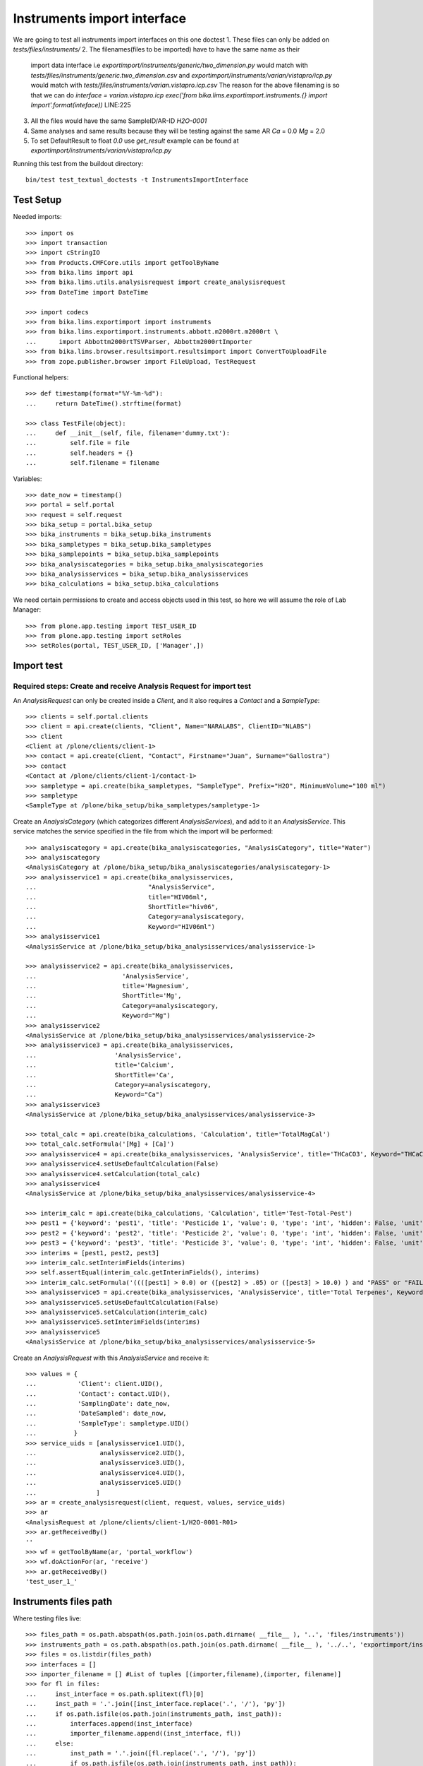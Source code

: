 Instruments import interface
============================
We are going to test all instruments import interfaces on this one doctest
1. These files can only be added on `tests/files/instruments/`
2. The filenames(files to be imported) have to have the same name as their
   import data interface i.e
   `exportimport/instruments/generic/two_dimension.py` would match with
   `tests/files/instruments/generic.two_dimension.csv` and
   `exportimport/instruments/varian/vistapro/icp.py` would match with
   `tests/files/instruments/varian.vistapro.icp.csv`
   The reason for the above filenaming is so that we can do
   `interface = varian.vistapro.icp`
   `exec('from bika.lims.exportimport.instruments.{} import Import'.format(inteface))`
   LINE:225
3. All the files would have the same SampleID/AR-ID
   `H2O-0001`
4. Same analyses and same results because they will be testing against the same AR
   `Ca` = 0.0
   `Mg` = 2.0
5. To set DefaultResult to float `0.0` use `get_result`
   example can be found at `exportimport/instruments/varian/vistapro/icp.py`

Running this test from the buildout directory::

    bin/test test_textual_doctests -t InstrumentsImportInterface


Test Setup
----------
Needed imports::

    >>> import os
    >>> import transaction
    >>> import cStringIO
    >>> from Products.CMFCore.utils import getToolByName
    >>> from bika.lims import api
    >>> from bika.lims.utils.analysisrequest import create_analysisrequest
    >>> from DateTime import DateTime

    >>> import codecs
    >>> from bika.lims.exportimport import instruments
    >>> from bika.lims.exportimport.instruments.abbott.m2000rt.m2000rt \
    ...      import Abbottm2000rtTSVParser, Abbottm2000rtImporter
    >>> from bika.lims.browser.resultsimport.resultsimport import ConvertToUploadFile
    >>> from zope.publisher.browser import FileUpload, TestRequest

Functional helpers::

    >>> def timestamp(format="%Y-%m-%d"):
    ...     return DateTime().strftime(format)

    >>> class TestFile(object):
    ...     def __init__(self, file, filename='dummy.txt'):
    ...         self.file = file
    ...         self.headers = {}
    ...         self.filename = filename

Variables::

    >>> date_now = timestamp()
    >>> portal = self.portal
    >>> request = self.request
    >>> bika_setup = portal.bika_setup
    >>> bika_instruments = bika_setup.bika_instruments
    >>> bika_sampletypes = bika_setup.bika_sampletypes
    >>> bika_samplepoints = bika_setup.bika_samplepoints
    >>> bika_analysiscategories = bika_setup.bika_analysiscategories
    >>> bika_analysisservices = bika_setup.bika_analysisservices
    >>> bika_calculations = bika_setup.bika_calculations

We need certain permissions to create and access objects used in this test,
so here we will assume the role of Lab Manager::

    >>> from plone.app.testing import TEST_USER_ID
    >>> from plone.app.testing import setRoles
    >>> setRoles(portal, TEST_USER_ID, ['Manager',])


Import test
-----------

Required steps: Create and receive Analysis Request for import test
...................................................................

An `AnalysisRequest` can only be created inside a `Client`, and it also requires a `Contact` and
a `SampleType`::

    >>> clients = self.portal.clients
    >>> client = api.create(clients, "Client", Name="NARALABS", ClientID="NLABS")
    >>> client
    <Client at /plone/clients/client-1>
    >>> contact = api.create(client, "Contact", Firstname="Juan", Surname="Gallostra")
    >>> contact
    <Contact at /plone/clients/client-1/contact-1>
    >>> sampletype = api.create(bika_sampletypes, "SampleType", Prefix="H2O", MinimumVolume="100 ml")
    >>> sampletype
    <SampleType at /plone/bika_setup/bika_sampletypes/sampletype-1>

Create an `AnalysisCategory` (which categorizes different `AnalysisServices`), and add to it an `AnalysisService`.
This service matches the service specified in the file from which the import will be performed::

    >>> analysiscategory = api.create(bika_analysiscategories, "AnalysisCategory", title="Water")
    >>> analysiscategory
    <AnalysisCategory at /plone/bika_setup/bika_analysiscategories/analysiscategory-1>
    >>> analysisservice1 = api.create(bika_analysisservices,
    ...                              "AnalysisService",
    ...                              title="HIV06ml",
    ...                              ShortTitle="hiv06",
    ...                              Category=analysiscategory,
    ...                              Keyword="HIV06ml")
    >>> analysisservice1
    <AnalysisService at /plone/bika_setup/bika_analysisservices/analysisservice-1>

    >>> analysisservice2 = api.create(bika_analysisservices,
    ...                       'AnalysisService',
    ...                       title='Magnesium',
    ...                       ShortTitle='Mg',
    ...                       Category=analysiscategory,
    ...                       Keyword="Mg")
    >>> analysisservice2
    <AnalysisService at /plone/bika_setup/bika_analysisservices/analysisservice-2>
    >>> analysisservice3 = api.create(bika_analysisservices,
    ...                     'AnalysisService',
    ...                     title='Calcium',
    ...                     ShortTitle='Ca',
    ...                     Category=analysiscategory,
    ...                     Keyword="Ca")
    >>> analysisservice3
    <AnalysisService at /plone/bika_setup/bika_analysisservices/analysisservice-3>

    >>> total_calc = api.create(bika_calculations, 'Calculation', title='TotalMagCal')
    >>> total_calc.setFormula('[Mg] + [Ca]')
    >>> analysisservice4 = api.create(bika_analysisservices, 'AnalysisService', title='THCaCO3', Keyword="THCaCO3")
    >>> analysisservice4.setUseDefaultCalculation(False)
    >>> analysisservice4.setCalculation(total_calc)
    >>> analysisservice4
    <AnalysisService at /plone/bika_setup/bika_analysisservices/analysisservice-4>

    >>> interim_calc = api.create(bika_calculations, 'Calculation', title='Test-Total-Pest')
    >>> pest1 = {'keyword': 'pest1', 'title': 'Pesticide 1', 'value': 0, 'type': 'int', 'hidden': False, 'unit': ''}
    >>> pest2 = {'keyword': 'pest2', 'title': 'Pesticide 2', 'value': 0, 'type': 'int', 'hidden': False, 'unit': ''}
    >>> pest3 = {'keyword': 'pest3', 'title': 'Pesticide 3', 'value': 0, 'type': 'int', 'hidden': False, 'unit': ''}
    >>> interims = [pest1, pest2, pest3]
    >>> interim_calc.setInterimFields(interims)
    >>> self.assertEqual(interim_calc.getInterimFields(), interims)
    >>> interim_calc.setFormula('((([pest1] > 0.0) or ([pest2] > .05) or ([pest3] > 10.0) ) and "PASS" or "FAIL" )')
    >>> analysisservice5 = api.create(bika_analysisservices, 'AnalysisService', title='Total Terpenes', Keyword="TotalTerpenes")
    >>> analysisservice5.setUseDefaultCalculation(False)
    >>> analysisservice5.setCalculation(interim_calc)
    >>> analysisservice5.setInterimFields(interims)
    >>> analysisservice5
    <AnalysisService at /plone/bika_setup/bika_analysisservices/analysisservice-5>

Create an `AnalysisRequest` with this `AnalysisService` and receive it::

    >>> values = {
    ...           'Client': client.UID(),
    ...           'Contact': contact.UID(),
    ...           'SamplingDate': date_now,
    ...           'DateSampled': date_now,
    ...           'SampleType': sampletype.UID()
    ...          }
    >>> service_uids = [analysisservice1.UID(),
    ...                 analysisservice2.UID(),
    ...                 analysisservice3.UID(),
    ...                 analysisservice4.UID(),
    ...                 analysisservice5.UID()
    ...                ]
    >>> ar = create_analysisrequest(client, request, values, service_uids)
    >>> ar
    <AnalysisRequest at /plone/clients/client-1/H2O-0001-R01>
    >>> ar.getReceivedBy()
    ''
    >>> wf = getToolByName(ar, 'portal_workflow')
    >>> wf.doActionFor(ar, 'receive')
    >>> ar.getReceivedBy()
    'test_user_1_'


Instruments files path
----------------------
Where testing files live::

    >>> files_path = os.path.abspath(os.path.join(os.path.dirname( __file__ ), '..', 'files/instruments'))
    >>> instruments_path = os.path.abspath(os.path.join(os.path.dirname( __file__ ), '../..', 'exportimport/instruments'))
    >>> files = os.listdir(files_path)
    >>> interfaces = []
    >>> importer_filename = [] #List of tuples [(importer,filename),(importer, filename)]
    >>> for fl in files:
    ...     inst_interface = os.path.splitext(fl)[0] 
    ...     inst_path = '.'.join([inst_interface.replace('.', '/'), 'py'])
    ...     if os.path.isfile(os.path.join(instruments_path, inst_path)):
    ...         interfaces.append(inst_interface)
    ...         importer_filename.append((inst_interface, fl))
    ...     else:
    ...         inst_path = '.'.join([fl.replace('.', '/'), 'py'])
    ...         if os.path.isfile(os.path.join(instruments_path, inst_path)):
    ...             interfaces.append(fl)
    ...             importer_filename.append((fl, fl))
    ...         else:
    ...             self.fail('File {} found does match any import interface'.format(fl))

Availability of instrument interface
------------------------------------
Check that the instrument interface is available::

    >>> exims = []
    >>> for exim_id in instruments.__all__:
    ...     exims.append(exim_id)
    >>> [f for f in interfaces if f not in exims] 
    []

Assigning the Import Interface to an Instrument
-----------------------------------------------
Create an `Instrument` and assign to it the tested Import Interface::

    >>> for inter in interfaces:
    ...     title = inter.split('.')[0].title()
    ...     instrument = api.create(bika_instruments, "Instrument", title=title)
    ...     instrument.setImportDataInterface([inter])
    ...     if instrument.getImportDataInterface() != [inter]:
    ...         self.fail('Instrument Import Data Interface did not get set')
    
    >>> for inter in importer_filename:
    ...     exec('from bika.lims.exportimport.instruments.{} import Import'.format(inter[0]))
    ...     filename = os.path.join(files_path, inter[1])
    ...     data = open(filename, 'r').read()
    ...     import_file = FileUpload(TestFile(cStringIO.StringIO(data), inter[1]))
    ...     request = TestRequest(form=dict(
    ...                                submitted=True,
    ...                                artoapply='received_tobeverified',
    ...                                results_override='override',
    ...                                instrument_results_file=import_file,
    ...                                sample='requestid',
    ...                                instrument=''))
    ...     context = self.portal
    ...     results = Import(context, request)
    ...     test_results = eval(results)
    ...     #TODO: Test for interim fields on other files aswell
    ...     analyses = ar.getAnalyses(full_objects=True)
    ...     if 'Parsing file generic.two_dimension.csv' in test_results['log']:
    ...         # Testing also for interim fields, only for `generic.two_dimension` interface
    ...         # TODO: Test for - H2O-0001: calculated result for 'THCaCO3': '2.0'
    ...         if 'Import finished successfully: 1 ARs and 3 results updated' not in test_results['log']:
    ...             self.fail("Results Update failed")
    ...         if "H2O-0001 result for 'TotalTerpenes:pest1': '1'" not in test_results['log']:
    ...             self.fail("pest1 did not get updated")
    ...         if "H2O-0001 result for 'TotalTerpenes:pest2': '1'" not in test_results['log']:
    ...             self.fail("pest2 did not get updated")
    ...         if "H2O-0001 result for 'TotalTerpenes:pest3': '1'" not in test_results['log']:
    ...             self.fail("pest3 did not get updated")
    ...         for an in analyses:
    ...             if an.getKeyword() == 'TotalTerpenes':
    ...                 if an.getResult() != 'PASS':
    ...                     msg = "{}:Result did not get updated".format(an.getKeyword())
    ...                     self.fail(msg)
    ...
    ...     elif 'Import finished successfully: 1 ARs and 2 results updated' not in test_results['log']:
    ...         self.fail("Results Update failed")
    ...
    ...     for an in analyses:
    ...         if an.getKeyword() ==  'Ca':
    ...             if an.getResult() != '0.0':
    ...                 msg = "{}:Result did not get updated".format(an.getKeyword())
    ...                 self.fail(msg)
    ...         if an.getKeyword() ==  'Mg':
    ...             if an.getResult() != '2.0':
    ...                 msg = "{}:Result did not get updated".format(an.getKeyword())
    ...                 self.fail(msg)
    ...         if an.getKeyword() ==  'THCaCO3':
    ...             if an.getResult() != '2.0':
    ...                 msg = "{}:Result did not get updated".format(an.getKeyword())
    ...                 self.fail(msg)
    ...
    ...     if 'Import' in globals():
    ...         del Import
